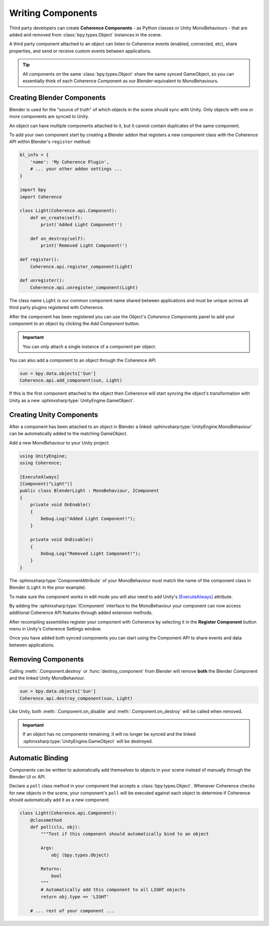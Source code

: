 
Writing Components
===================

Third party developers can create **Coherence Components** - as Python classes or Unity MonoBehaviours - that are added and removed from :class:`bpy.types.Object` instances in the scene.

A third party component attached to an object can listen to Coherence events (enabled, connected, etc), share properties, and send or receive custom events between applications.

.. tip::
    All components on the same :class:`bpy.types.Object` share the same synced GameObject, so you can essentially think of each Coherence Component as our Blender-equivalent to MonoBehaviours.


Creating Blender Components
----------------------------

Blender is used for the "source of truth" of which objects in the scene should sync with Unity. Only objects with one or more components are synced to Unity.

An object can have multiple components attached to it, but it cannot contain duplicates of the same component.

To add your own component start by creating a Blender addon that registers a new component class with the Coherence API within Blender's ``register`` method:

.. code-block:: python

    bl_info = {
        'name': 'My Coherence Plugin',
        # ... your other addon settings ...
    }

    import bpy
    import Coherence

    class Light(Coherence.api.Component):
        def on_create(self):
            print('Added Light Component!')

        def on_destroy(self):
            print('Removed Light Component!')

    def register():
        Coherence.api.register_component(Light)

    def unregister():
        Coherence.api.unregister_component(Light)

The class name ``Light`` is our common component name shared between applications and must be unique across all third party plugins registered with Coherence.

After the component has been registered you can use the Object's *Coherence Components* panel to add your component to an object by clicking the *Add Component* button.

.. image:: ../images/add_component_button.png
    :alt: Add Component Button

.. important::
    You can only attach a single instance of a component per object.

You can also add a component to an object through the Coherence API.

.. code-block:: python

    sun = bpy.data.objects['Sun']
    Coherence.api.add_component(sun, Light)

If this is the first component attached to the object then Coherence will start syncing the object's transformation with Unity as a new :sphinxsharp:type:`UnityEngine.GameObject`.


Creating Unity Components
--------------------------

After a component has been attached to an object in Blender a linked :sphinxsharp:type:`UnityEngine.MonoBehaviour` can be automatically added to the matching GameObject.

Add a new MonoBehaviour to your Unity project:

.. code-block:: C#

    using UnityEngine;
    using Coherence;

    [ExecuteAlways]
    [Component("Light")]
    public class BlenderLight : MonoBehaviour, IComponent
    {
        private void OnEnable()
        {
            Debug.Log("Added Light Component!");
        }

        private void OnDisable()
        {
            Debug.Log("Removed Light Component!");
        }
    }

The :sphinxsharp:type:`ComponentAttribute` of your MonoBehaviour must match the name of the component class in Blender (``Light`` in the prior example).

To make sure the component works in edit mode you will also need to add Unity's `[ExecuteAlways] <https://docs.unity3d.com/ScriptReference/ExecuteAlways.html>`_ attribute.

By adding the :sphinxsharp:type:`IComponent` interface to the MonoBehaviour your component can now access additional Coherence API features through added extension methods.

After recompiling assemblies register your component with Coherence by selecting it in the **Register Component** button menu in Unity's Coherence Settings window.

Once you have added both synced components you can start using the Component API to share events and data between applications.


Removing Components
--------------------

Calling :meth:`.Component.destroy` or :func:`destroy_component` from Blender will remove **both** the Blender Component and the linked Unity MonoBehaviour.

.. code-block:: python

    sun = bpy.data.objects['Sun']
    Coherence.api.destroy_component(sun, Light)

Like Unity, both :meth:`.Component.on_disable` and :meth:`.Component.on_destroy` will be called when removed.

.. important::
    If an object has no components remaining, it will no longer be synced and the linked :sphinxsharp:type:`UnityEngine.GameObject` will be destroyed.

Automatic Binding
------------------

Components can be written to automatically add themselves to objects in your scene instead of manually through the Blender UI or API.

Declare a ``poll`` class method in your component that accepts a :class:`bpy.types.Object`. Whenever Coherence checks for new objects in the scene, your component's ``poll`` will be executed against each object to determine if Coherence should automatically add it as a new component.

.. code-block:: python

    class Light(Coherence.api.Component):
        @classmethod
        def poll(cls, obj):
            """Test if this component should automatically bind to an object

            Args:
                obj (bpy.types.Object)

            Returns:
                bool
            """
            # Automatically add this component to all LIGHT objects
            return obj.type == 'LIGHT'

        # ... rest of your component ...
